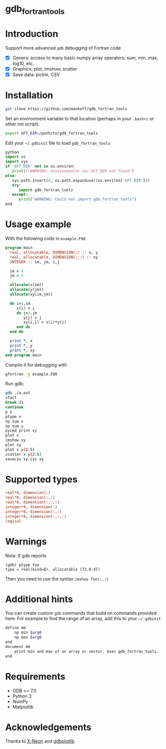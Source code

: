 
* gdb_fortran_tools

* Table of contents                               :toc_3:noexport:
:PROPERTIES:
:CUSTOM_ID: toc
:END:
- [[#gdb_fortran_tools][gdb_fortran_tools]]
- [[#introduction][Introduction]]
- [[#installation][Installation]]
- [[#usage-example][Usage example]]
- [[#supported-types][Supported types]]
- [[#warnings][Warnings]]
- [[#additional-hints][Additional hints]]
- [[#requirements][Requirements]]
- [[#acknowledgements][Acknowledgements]]

* Introduction
:PROPERTIES:
:CUSTOM_ID: intro
:END:

Support more advanced =gdb= debugging of Fortran code
+ [X] Generic access to many basic numpy array operators: sum, min, max, log10, etc.
+ [X] Graphics: plot, imshow, scatter
+ [X] Save data: pickle, CSV

* Installation
:PROPERTIES:
:CUSTOM_ID: install
:END:

#+BEGIN_SRC bash :exports both :results verbatim
git clone https://github.com/mankoff/gdb_fortran_tools
#+END_SRC

Set an environment variable to that location (perhaps in your =.bashrc= or other init script).

#+BEGIN_SRC bash :exports both :results verbatim
export GFT_DIR=/path/to/gdb_fortran_tools
#+END_SRC

Edit your =~/.gdbinit= file to load =gdb_fortran_tools=

#+BEGIN_SRC python
python
import os
import sys
if 'GFT_DIR' not in os.environ:
   print(f'WARNING: environmental var GFT_DIR not found')
else:
   sys.path.insert(0, os.path.expanduser(os.environ['GFT_DIR']))
   try:
      import gdb_fortran_tools
   except:
      print("WARNING: Could not import gdb_fortran_tools")
end
#+END_SRC

* Usage example
:PROPERTIES:
:CUSTOM_ID: example
:END:

With the following code in =example.F90=

#+BEGIN_SRC f90 :exports both :tangle example.F90
program main
  real, allocatable, DIMENSION(:) :: x, y
  real, allocatable, DIMENSION(:,:) :: xy
  INTEGER :: im, jm, i,j

  im = 4
  jm = 5
  
  allocate(x(im))
  allocate(y(jm))
  allocate(xy(im,jm))

  do i=1,im
     x(i) = i
     do j=1,jm
        y(j) = j
        xy(i,j) = x(i)*y(j)
     end do
  end do
  
  print *, x
  print *, y
  print *, xy
end program main
#+END_SRC

Compile it for debugging with

#+BEGIN_SRC bash :exports both :results verbatim
gfortran -g example.F90
#+END_SRC

Run gdb:

#+BEGIN_SRC bash :exports both :results verbatim
gdb ./a.out
start
break 21
continue
p x
ptype x
np sum x
np sum y
pycmd print xy
plot x
imshow xy
plot xy
plot x y(2:5)
scatter x y(2:5)
savecsv xy.csv xy
#+END_SRC

* Supported types

#+BEGIN_SRC f90 :exports both
real*4, dimension(:)
real*8, dimension(:,:)
real*8, dimension(:,:,:)
integer*4, dimension(:)
integer*8, dimension(:,:)
integer*8, dimension(:,:,:)
logical
#+END_SRC

* Warnings
:PROPERTIES:
:CUSTOM_ID: warn
:END:

Note: If gdb reports

#+BEGIN_EXAMPLE
(gdb) ptype foo
type = real(kind=8), allocatable (72,0:47)
#+END_EXAMPLE

Then you need to use the syntax =imshow foo(:,:)=

* Additional hints

You can create custom =gdb= commands that build on commands provided here. For example to find the range of an array, add this to your =~/.gdbinit=

#+BEGIN_SRC bash :exports both :results verbatim
define mm
    np min $arg0
    np max $arg0
end            
document mm
    print min and max of an array or vector. Uses gdb_fortran_tools.
end	
#+END_SRC

* Requirements
:PROPERTIES:
:CUSTOM_ID: req
:END:

- GDB >= 7.0
- Python 3
- NumPy
- Matplotlib


* Acknowledgements
:PROPERTIES:
:CUSTOM_ID: ack
:END:

Thanks to [[https://github.com/X-Neon][X-Neon]] and [[https://github.com/X-Neon/gdbplotlib][gdbplotlib]].

